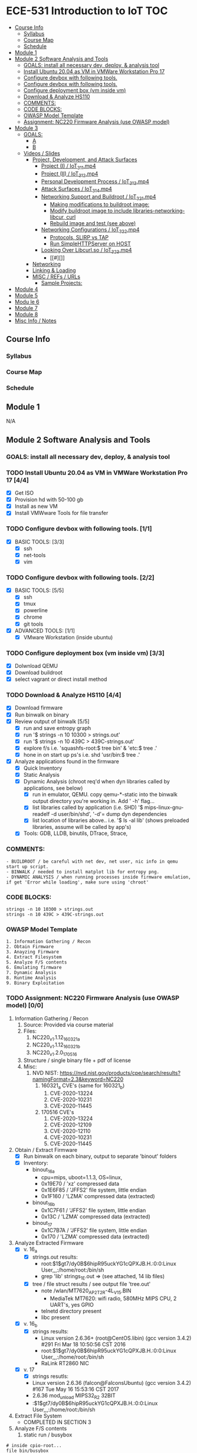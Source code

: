 * ECE-531 Introduction to IoT :TOC:
  - [[#course-info][Course Info]]
    - [[#syllabus][Syllabus]]
    - [[#course-map][Course Map]]
    - [[#schedule][Schedule]]
  - [[#module-1][Module 1]]
  - [[#module-2-software-analysis-and-tools][Module 2 Software Analysis and Tools]]
    - [[#goals-install-all-necessary-dev-deploy--analysis-tool][GOALS: install all necessary dev, deploy, & analysis tool]]
    - [[#install-ubuntu-2004-as-vm-in-vmware-workstation-pro-17-44][Install Ubuntu 20.04 as VM in VMWare Workstation Pro 17]]
    - [[#configure-devbox-with-following-tools-11][Configure devbox with following tools.]]
    - [[#configure-devbox-with-following-tools-22][Configure devbox with following tools.]]
    - [[#configure-deployment-box-vm-inside-vm-33][Configure deployment box (vm inside vm)]]
    - [[#download--analyze-hs110-44][Download & Analyze HS110]]
    - [[#comments][COMMENTS:]]
    - [[#code-blocks][CODE BLOCKS:]]
    - [[#owasp-model-template][OWASP Model Template]]
    - [[#assignment-nc220-firmware-analysis-use-owasp-model-00][Assignment: NC220 Firmware Analysis (use OWASP model)]]
  - [[#module-3][Module 3]]
    - [[#goals][GOALS:]]
      - [[#a][A]]
      - [[#b][B]]
    - [[#videos--slides][Videos / Slides]]
      - [[#project-development-and-attack-surfaces][Project, Development, and Attack Surfaces]]
        - [[#project-i--iot_3_1_1mp4][Project (I) / IoT_3_1_1.mp4]]
        - [[#project-ii--iot_3_1_2mp4][Project (II) / IoT_3_1_2.mp4]]
        - [[#personal-development-process--iot_3_1_3mp4][Personal Development Process / IoT_3_1_3.mp4]]
        - [[#attack-surfaces--iot_3_1_4mp4][Attack Surfaces / IoT_3_1_4.mp4]]
        - [[#networking-support-and-buildroot--iot_3_2_1mp4][Networking Support and Buildroot / IoT_3_2_1.mp4]]
          - [[#making-modifications-to-buildroot-image][Making modifications to buildroot image:]]
          - [[#modify-buildroot-image-to-include-libraries-networking-libcur-curl][Modify buildroot image to include libraries-networking-libcur, curl]]
          - [[#rebuild-image-and-test-see-above][Rebuild image and test (see above)]]
        - [[#networking-configurations--iot_3_2_2mp4][Networking Configurations / IoT_3_2_2.mp4]]
          - [[#protocols-slirp-vs-tap][Protocols, SLIRP vs TAP]]
          - [[#run-simplehttpserver-on-host-22][Run SimpleHTTPServer on HOST]]
        - [[#looking-over-libcurlso--iot_3_2_3mp4][Looking Over Libcurl.so / IoT_3_2_3.mp4]]
          - [[#][]]
      - [[#networking][Networking]]
      - [[#linking--loading][Linking & Loading]]
      - [[#misc--refs--urls][MISC / REFs / URLs]]
        - [[#sample-projects][Sample Projects:]]
  - [[#module-4][Module 4]]
  - [[#module-5][Module 5]]
  - [[#modu-le-6][Modu le 6]]
  - [[#module-7][Module 7]]
  - [[#module-8][Module 8]]
  - [[#misc-info--notes][Misc Info / Notes]]

** Course Info
*** Syllabus
*** Course Map
*** Schedule
** Module 1
N/A
** Module 2 Software Analysis and Tools
*** GOALS: install all necessary dev, deploy, & analysis tool
*** TODO Install Ubuntu 20.04 as VM in VMWare Workstation Pro 17 [4/4]
   - [X] Get ISO
   - [X] Provision hd with 50-100 gb
   - [X] Install as new VM
   - [X] Install VMWware Tools for file transfer
*** TODO Configure devbox with following tools. [1/1]
   - [X] BASIC TOOLS: [3/3]
     - [X] ssh
     - [X] net-tools
     - [X] vim
*** TODO Configure devbox with following tools. [2/2]
   - [X] BASIC TOOLS: [5/5]
     - [X] ssh
     - [X] tmux
     - [X] powerline
     - [X] chrome
     - [X] git tools
   - [X] ADVANCED TOOLS: [1/1]
     - [X] VMware Workstation (inside ubuntu)
*** TODO Configure deployment box (vm inside vm) [3/3]
   - [X] Dolwnload QEMU
   - [X] Download buildroot
   - [X] select vagrant or direct install method
*** TODO Download & Analyze HS110 [4/4]
   - [X] Download firmware
   - [X] Run binwalk on binary
   - [X] Review output of binwalk [5/5]
     - [X] run and save entropy graph
     - [X] run '$ strings -n 10 10300 > strings.out'
     - [X] run '$ strings -n 10 439C > 439C-strings.out'
     - [X] explore f/s i.e. 'squashfs-root:$ tree bin' & 'etc:$ tree .'
     - [X] hone in on start up ps's i.e. shd 'usr/bin:$ tree .'
   - [X] Analyze applications found in the firmware
     - [X] Quick Inventory
     - [X] Static Analysis
     - [X] Dynamic Analysis (chroot req'd when dyn libraries called by applications, see below)
       - [X] run in emulator, QEMU.  copy qemu-*-static into the binwalk output directory you're working in.  Add ' -h' flag...
       - [X] list libraries called by application (i.e. SHD) '$ mips-linux-gnu-readelf -d user/bin/shd', '-d'= dump dyn dependencies
       - [X] list location of libraries above.. i.e. '$ ls -al lib' (shows preloaded libraries, assume will be called by app's)
     - [X] Tools: GDB, LLDB, binutils, DTrace, Strace, 
*** COMMENTS:
#+BEGIN_EXAMPLE
    - BUILDROOT / be careful with net dev, net user, nic info in qemu start up script.
    - BINWALK / needed to install matplot lib for entropy png.
    - DYNAMIC ANALYSIS / when running processes inside firmware emulation, if get 'Error while loading', make sure using 'chroot'
#+END_EXAMPLE
*** CODE BLOCKS:
#+BEGIN_SRC shell
strings -n 10 10300 > strings.out 
strings -n 10 439C > 439C-strings.out
#+END_SRC
*** OWASP Model Template
#+BEGIN_EXAMPLE
     1. Information Gathering / Recon
     2. Obtain Firmware
     3. Anayzing Firmware
     4. Extract Filesystem
     5. Analyze F/S contents
     6. Emulating firmware
     7. Dynamic Analysis
     8. Runtime Analysis
     9. Binary Exploitation
#+END_EXAMPLE
*** TODO Assignment: NC220 Firmware Analysis (use OWASP model) [0/0]
     1. Information Gathering / Recon
        1. Source: Provided via course material
        2. Files:
           1. NC220_v1.1.12_160321_a
           2. NC220_v1.1.12_160321_b
           3. NC220_v1.2.0_170516
        3. Structure / single binary file + pdf of license
        4. Misc:
           1. NVD NIST: https://nvd.nist.gov/products/cpe/search/results?namingFormat=2.3&keyword=NC220
              1. 160321_a CVE's (same for 160321_b)
                 1. CVE-2020-13224
                 2. CVE-2020-10231
                 3. CVE-2020-11445
              2. 170516 CVE's
                 1. CVE-2020-13224
                 2. CVE-2020-12109
                 3. CVE-2020-12110
                 4. CVE-2020-10231
                 5. CVE-2020-11445
     2. Obtain / Extract Firmware
        - [X] Run binwalk on each binary, output to separate 'binout' folders
        - [X] Inventory:
          - binout_16_a
            - cpu=mips, uboot=1.1.3, OS=linux, 
            - 0x19E70 / 'xz' compressed data
            - 0x1E6F85 / 'JFFS2' file system, little endian
            - 0x1F160 / 'LZMA' compressed data (extracted)
          - binout_16_b
            - 0x1C7F61 / 'JFFS2' file system, little endian
            - 0x13C / 'LZMA' compressed data (extracted)
          - binout_17
            - 0x1C7B7A / 'JFFS2' file system, little endian
            - 0x170 / 'LZMA' compressed data (extracted)
     3. Analyze Extracted Firmware
        - [X] v. 16_a
          - [X] strings.out results:
            - root:$1$gt7/dy0B$6hipR95uckYG1cQPXJB.H.:0:0:Linux User,,,:/home/root:/bin/sh
            - grep 'lib' strings_1E.out => (see attached, 14 lib files)
          - [X] tree / file struct results / see output file 'tree.out'
            - note /wlan/MT7620_AP_2T2R-4L_V15.BIN
              - MediaTek MT7620: wifi radio, 580MHz MIPS CPU, 2 UART's, yes GPIO
            - telnetd directory present
            - libc present
        - [X] v. 16_b
          - [X] strings results:
            - Linux version 2.6.36+ (root@CentOS.libin) (gcc version 3.4.2) #291 Fri Mar 18 10:50:56 CST 2016
            - root:$1$gt7/dy0B$6hipR95uckYG1cQPXJB.H.:0:0:Linux User,,,:/home/root:/bin/sh
            - RaLink RT2860 NIC
        - [X] v. 17
          - [X] strings resutls:
          - Linux version 2.6.36 (falcon@FalconsUbuntu) (gcc version 3.4.2) #167 Tue May 16 15:53:16 CST 2017
          - 2.6.36 mod_unload MIPS32_R2 32BIT
          - \hroot:$1$gt7/dy0B$6hipR95uckYG1cQPXJB.H.:0:0:Linux User,,,:/home/root:/bin/sh
     4. Extract File System
        - COMPLETED IN SECTION 3
     5. Analyze F/S contents
        1. static run / busybox
#+BEGIN_SRC shell
# inside cpio-root...  
file bin/busybox
# showed lsb (least sig bit) = little endian, use *-mipsel-*, need to copy into firmwwar dir
which qemu-mipsel-static
cp /usr/bin/qemu-mipsel-static .
sudo chroot . ./qemu-mipsel-static bin/busybox
# capture output...
#+END_SRC
- Sample Output...
#+BEGIN_EXAMPLE
Dynamic section at offset 0xe8 contains 24 entries:                       
  Tag        Type                         Name/Value                      
 0x00000001 (NEEDED)                     Shared library: [libcrypt.so.0]  
 0x00000001 (NEEDED)                     Shared library: [libm.so.0]      
 0x00000001 (NEEDED)                     Shared library: [libc.so.0]      
 0x0000000c (INIT)                       0x4057a4                         
 0x0000000d (FINI)                       0x44fce8                          
 0x00000004 (HASH)                       0x4001d0                          
 0x00000005 (STRTAB)                     0x403c24                          
 0x00000006 (SYMTAB)                     0x401404                          
 0x0000000a (STRSZ)                      7038 (bytes)                       
 0x0000000b (SYMENT)                     16 (bytes)                         
 0x70000016 (MIPS_RLD_MAP)               0x49b5b4                           
 0x00000015 (DEBUG)                      0x0                                
 0x00000003 (PLTGOT)                     0x49b5c0                           
 0x00000011 (REL)                        0x0                                 
 0x00000012 (RELSZ)                      0 (bytes)                            
 0x00000013 (RELENT)                     8 (bytes)                            
 0x70000001 (MIPS_RLD_VERSION)           1                                    
 0x70000005 (MIPS_FLAGS)                 NOTPOT                                
 0x70000006 (MIPS_BASE_ADDRESS)          0x400000                         
 0x7000000a (MIPS_LOCAL_GOTNO)           91                               
 0x70000011 (MIPS_SYMTABNO)              642                            
 0x70000012 (MIPS_UNREFEXTNO)            29                          
 0x70000013 (MIPS_GOTSYM)                0xc                         
 0x00000000 (NULL)                       0x0 
#+END_EXAMPLE
     1. Emulating Firmware
        - [X] run tool qemu-user-static / user mode emulation / good for single binaries, etc
     2. Dynamic Analysis
     3. Runtime Analysis
     4. Binary Exploitation

** Module 3

*** GOALS:
**** A
     - Devolop and analyze an attack surface of an IoT System
     - Implement client comms via networking
     - Use ELF on binaries
     - Review linking and loading
**** B
     - Implement Networking Communication
     - Recognize essential properties of ARM Chipsets
*** Videos / Slides
**** Project, Development, and Attack Surfaces
***** Project (I) / IoT_3_1_1.mp4
      - Large project, full system, lots of programming, best practices, well documented, secure, fully functional...
      - Keywords: best practices, modular c, attack surface, 
***** Project (II) / IoT_3_1_2.mp4
      - Emulate a Thermostat
        - Minimum 3 set points over a day
          - Extra credit for more set points: Weekends, calendars, weekly programs, etc
        - works in degrees C
        - assumes thermocouple
        - program remotely via HTTP
        - report remotely via HTTP (dashboard?)
        - split programming into application (user) and interface (software / hardware)
        - will pe programmed via a known file with a time stamp and instructions for heat on/off
***** Personal Development Process / IoT_3_1_3.mp4
      - Repeatable workflow: first steps, makefile design, general structure, testing?, delivery of production?
      - Speed
      - Quality
      - Workflow Model, i.e.
        1. Template / Skeleton / necessary basic files?
        2. Functions defined in single file? or Each module in single file?
        3. Ea file has associated test?
        4. Application have discrete libraries, 'main' use minimized?
        5. Automated tests, ni ghtly, against repository?
        6. Automated nightly builds?
        7. etc.
***** Attack Surfaces / IoT_3_1_4.mp4
      - What it is
        - Anything a system touches or reads is potential attack.
        - IoT devices especially have very large attack surfaces; bluetooth, wifi, http, 5g, etc.
      - Importance
        - describes Ingress & Egress pathways
        - how sys can be improved / hardened
        - what is safe to neglect / ignore
      - How & Where to document it (not inside the source code!)
        - Create a discrete document / outline for internal use
      - Example ('ls')
      - Hardening
      - Keywords: well-formed environment variables, buffer lengths, well-formatted submitted data, malformed argument attack
***** Networking Support and Buildroot / IoT_3_2_1.mp4
****** Making modifications to buildroot image:
 #+BEGIN_EXAMPLE
 #By default buildroot tracks one build, if want a separate, save 'out of tree'
 1. $> make nconfig #Make edits / changes / save
 2. $> make
 3. run the start script (MAKE SURE TO USE MODIFIED SCRIPT FOR SSH, I.E. TEST-QEMU)
 4. log in as root
 5. $> adduser -h /<home_dir> -s /bin/sh <username>
 6. modify /etc/shadow for new account, make :10933: change
 7. test login with user
 8. log out & test SSH connection ( ssh -p 222 sgc@localhost )
 9. log out & test SCP from host to virt ( scp -P 2222 ./test sgc@localhost:~/ )
 10. test execution ./test (may have to run chmod +x on file)
 11. Complete, modfied Buildroot image ready to use.
 #+END_EXAMPLE
****** Modify buildroot image to include libraries-networking-libcur, curl
****** Rebuild image and test (see above)
***** Networking Configurations / IoT_3_2_2.mp4
****** Protocols, SLIRP vs TAP
       - SLIRP like serial, slow but low overhead, will stay connected
       - TAP uses virtual networking, will require PHY NIC, which would cause us CNX problems with Virt - Host, stick w/ SLIRP
****** Run SimpleHTTPServer on HOST [2/2]
       - [X] (from host) $ sudo python2 -m SimpleHTTPServer 80 (using python2 since host has both 2/3)
       - [X] (from qemu) $ curl -v 192.168.45.128 (confirmed IP of host first)
***** Looking Over Libcurl.so / IoT_3_2_3.mp4
****** 
**** Networking
**** Linking & Loading
**** MISC / REFs / URLs
***** Sample Projects:
      - https://randomnerdtutorials.com/esp32-esp8266-thermostat-web-server/
      - https://repositorio.uci.cu/jspui/bitstream/123456789/10139/1/Design%20Patterns%20for%20Embedded%20Systems%20in%20C_%20An%20Embedded%20Software%20Engineering%20Toolkit%20%28%20PDFDrive%20%29.pdf
      - https://ptolemy.berkeley.edu/books/leeseshia/releases/LeeSeshia_DigitalV2_2.pdf
      - 
** Module 4
** Module 5
** Modu le 6
** Module 7
** Module 8
** Misc Info / Notes
